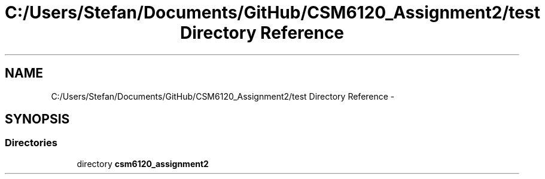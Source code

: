 .TH "C:/Users/Stefan/Documents/GitHub/CSM6120_Assignment2/test Directory Reference" 3 "Sun Nov 30 2014" "Version 1.0" "CSM6120 Assignment" \" -*- nroff -*-
.ad l
.nh
.SH NAME
C:/Users/Stefan/Documents/GitHub/CSM6120_Assignment2/test Directory Reference \- 
.SH SYNOPSIS
.br
.PP
.SS "Directories"

.in +1c
.ti -1c
.RI "directory \fBcsm6120_assignment2\fP"
.br
.in -1c
